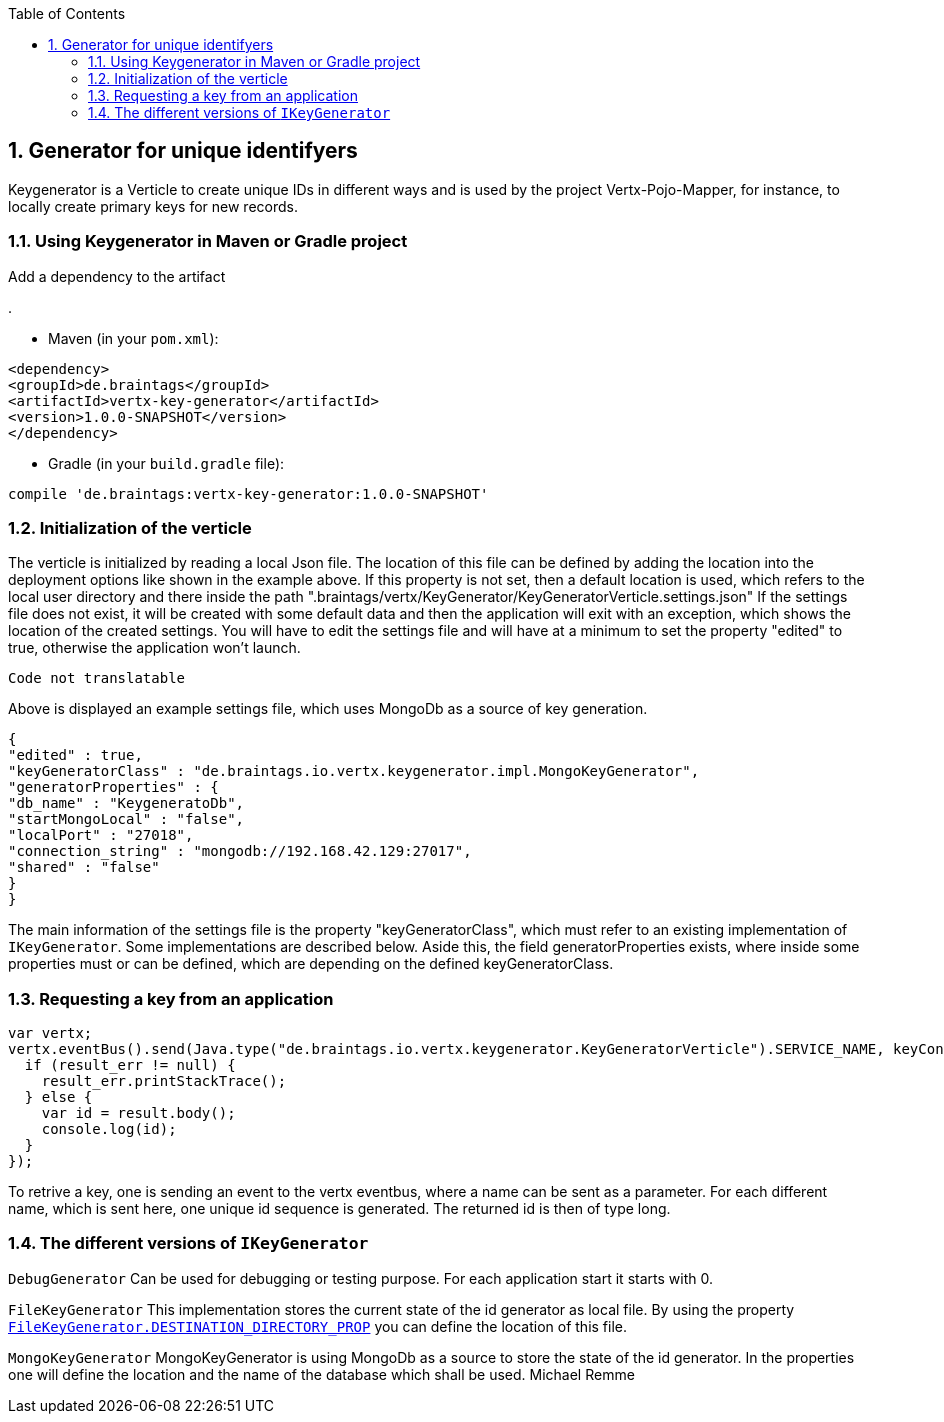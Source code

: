 :numbered:
:toc: left
:toclevels: 3

== Generator for unique identifyers

Keygenerator is a Verticle to create unique IDs in different ways and is used by the project Vertx-Pojo-Mapper, for
instance, to locally create primary keys for new records.

### Using Keygenerator in Maven or Gradle project

Add a dependency to the artifact

.

* Maven (in your `pom.xml`):

[source,xml,subs="+attributes"]
----
<dependency>
<groupId>de.braintags</groupId>
<artifactId>vertx-key-generator</artifactId>
<version>1.0.0-SNAPSHOT</version>
</dependency>
----

* Gradle (in your `build.gradle` file):

[source,groovy,subs="+attributes"]
----
compile 'de.braintags:vertx-key-generator:1.0.0-SNAPSHOT'
----


=== Initialization of the verticle
The verticle is initialized by reading a local Json file. The location of this file can be defined by adding the
location into the deployment options like shown in the example above. If this property is not set, then a default
location is used, which refers to the local user directory and there inside the path
".braintags/vertx/KeyGenerator/KeyGeneratorVerticle.settings.json"
If the settings file does not exist, it will be created with some default data and then the application will exit
with an exception, which shows the location of the created settings. You will have to edit the settings file and will
have at a minimum to set the property "edited" to true, otherwise the application won't launch.

[source,java]
----
Code not translatable
----

Above is displayed an example settings file, which uses MongoDb as a source of key generation.

[source,java]
----
{
"edited" : true,
"keyGeneratorClass" : "de.braintags.io.vertx.keygenerator.impl.MongoKeyGenerator",
"generatorProperties" : {
"db_name" : "KeygeneratoDb",
"startMongoLocal" : "false",
"localPort" : "27018",
"connection_string" : "mongodb://192.168.42.129:27017",
"shared" : "false"
}
}
----
The main information of the settings file is the property "keyGeneratorClass", which must refer to an existing
implementation of `IKeyGenerator`. Some implementations are described below.
Aside this, the field generatorProperties exists, where inside some properties must or can be defined, which are
depending on the defined keyGeneratorClass.

=== Requesting a key from an application

[source,java]
----
var vertx;
vertx.eventBus().send(Java.type("de.braintags.io.vertx.keygenerator.KeyGeneratorVerticle").SERVICE_NAME, keyContext, function (result, result_err) {
  if (result_err != null) {
    result_err.printStackTrace();
  } else {
    var id = result.body();
    console.log(id);
  }
});

----

To retrive a key, one is sending an event to the vertx eventbus, where a name can be sent as a parameter. For each
different name, which is sent here, one unique id sequence is generated. The returned id is then of type long.


=== The different versions of `IKeyGenerator`

`DebugGenerator`
Can be used for debugging or testing purpose. For each application start it starts with 0.

`FileKeyGenerator`
This implementation stores the current state of the id generator as local file. By using the property
`link:todo[FileKeyGenerator.DESTINATION_DIRECTORY_PROP]` you can define the
location of this file.

`MongoKeyGenerator`
MongoKeyGenerator is using MongoDb as a source to store the state of the id generator. In the properties one will
define the location and the name of the database which shall be used.
Michael Remme